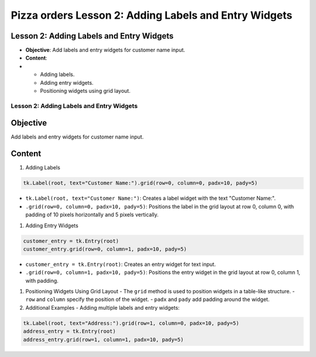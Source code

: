 =========================================================
Pizza orders Lesson 2: Adding Labels and Entry Widgets
=========================================================

Lesson 2: Adding Labels and Entry Widgets
-----------------------------------------
- **Objective**: Add labels and entry widgets for customer name input.
- **Content**:
-
  - Adding labels.
  - Adding entry widgets.
  - Positioning widgets using grid layout.

Lesson 2: Adding Labels and Entry Widgets
=========================================

Objective
---------
Add labels and entry widgets for customer name input.

Content
-------

1. Adding Labels

.. code-block:: python

   tk.Label(root, text="Customer Name:").grid(row=0, column=0, padx=10, pady=5)

- ``tk.Label(root, text="Customer Name:")``: Creates a label widget with the text "Customer Name:".
- ``.grid(row=0, column=0, padx=10, pady=5)``: Positions the label in the grid layout at row 0, column 0, with padding of 10 pixels horizontally and 5 pixels vertically.

1. Adding Entry Widgets

.. code-block:: python

   customer_entry = tk.Entry(root)
   customer_entry.grid(row=0, column=1, padx=10, pady=5)

- ``customer_entry = tk.Entry(root)``: Creates an entry widget for text input.
- ``.grid(row=0, column=1, padx=10, pady=5)``: Positions the entry widget in the grid layout at row 0, column 1, with padding.

1. Positioning Widgets Using Grid Layout
   - The ``grid`` method is used to position widgets in a table-like structure.
   - ``row`` and ``column`` specify the position of the widget.
   - ``padx`` and ``pady`` add padding around the widget.

2. Additional Examples
   - Adding multiple labels and entry widgets:

.. code-block:: python

   tk.Label(root, text="Address:").grid(row=1, column=0, padx=10, pady=5)
   address_entry = tk.Entry(root)
   address_entry.grid(row=1, column=1, padx=10, pady=5)

